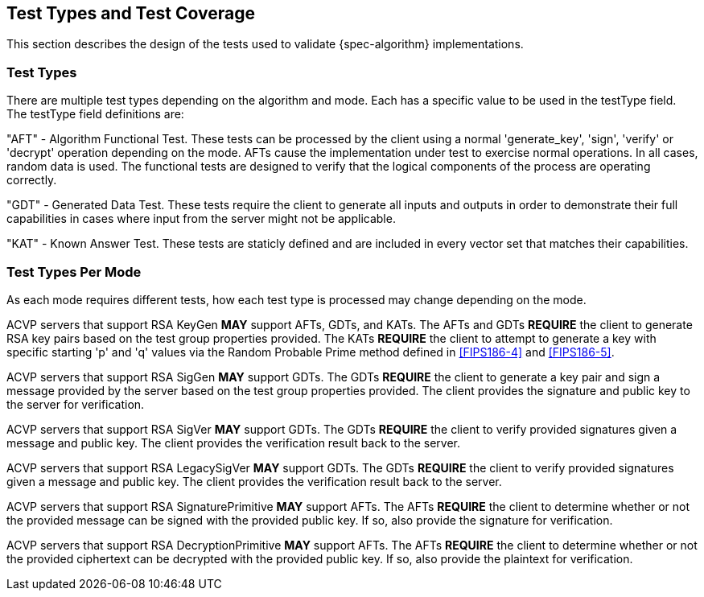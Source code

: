 
[#testtypes]
== Test Types and Test Coverage

This section describes the design of the tests used to validate {spec-algorithm} implementations.

=== Test Types

There are multiple test types depending on the algorithm and mode. Each has a specific value to be used in the testType field. The testType field definitions are:

"AFT" - Algorithm Functional Test. These tests can be processed by the client using a normal 'generate_key', 'sign', 'verify' or 'decrypt' operation depending on the mode. AFTs cause the implementation under test to exercise normal operations. In all cases, random data is used. The functional tests are designed to verify that the logical components of the process are operating correctly.

"GDT" - Generated Data Test. These tests require the client to generate all inputs and outputs in order to demonstrate their full capabilities in cases where input from the server might not be applicable.

"KAT" - Known Answer Test. These tests are staticly defined and are included in every vector set that matches their capabilities.

=== Test Types Per Mode

As each mode requires different tests, how each test type is processed may change depending on the mode.

ACVP servers that support RSA KeyGen *MAY* support AFTs, GDTs, and KATs. The AFTs and GDTs *REQUIRE* the client to generate RSA key pairs based on the test group properties provided. The KATs *REQUIRE* the client to attempt to generate a key with specific starting 'p' and 'q' values via the Random Probable Prime method defined in <<FIPS186-4>> and <<FIPS186-5>>.

ACVP servers that support RSA SigGen *MAY* support GDTs. The GDTs *REQUIRE* the client to generate a key pair and sign a message provided by the server based on the test group properties provided. The client provides the signature and public key to the server for verification.

ACVP servers that support RSA SigVer *MAY* support GDTs. The GDTs *REQUIRE* the client to verify provided signatures given a message and public key. The client provides the verification result back to the server.

ACVP servers that support RSA LegacySigVer *MAY* support GDTs. The GDTs *REQUIRE* the client to verify provided signatures given a message and public key. The client provides the verification result back to the server.

ACVP servers that support RSA SignaturePrimitive *MAY* support AFTs. The AFTs *REQUIRE* the client to determine whether or not the provided message can be signed with the provided public key. If so, also provide the signature for verification.

ACVP servers that support RSA DecryptionPrimitive *MAY* support AFTs. The AFTs *REQUIRE* the client to determine whether or not the provided ciphertext can be decrypted with the provided public key. If so, also provide the plaintext for verification.
